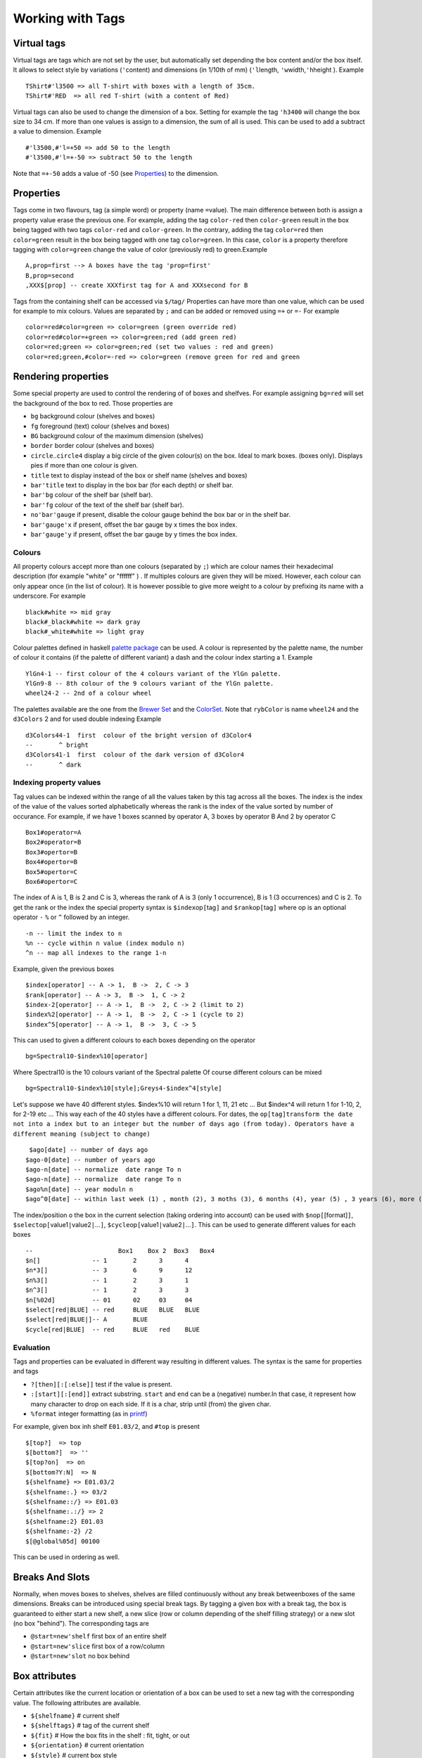 Working with Tags
~~~~~~~~~~~~~~~~~

Virtual tags
------------

Virtual tags are tags which are not set by the user, but automatically
set depending the box content and/or the box itself. It allows to select
style by variations (``'``\ content) and dimensions (in 1/10th of mm)
(``'l``\ length, ``'w``\ width,\ ``'h``\ height ). Example

::

   TShirt#'l3500 => all T-shirt with boxes with a length of 35cm.
   TShirt#'RED  => all red T-shirt (with a content of Red)

Virtual tags can also be used to change the dimension of a box. Setting
for example the tag ``'h3400`` will change the box size to 34 cm. If
more than one values is assign to a dimension, the sum of all is used.
This can be used to add a subtract a value to dimension. Example

::

   #'l3500,#'l=+50 => add 50 to the length
   #'l3500,#'l=+-50 => subtract 50 to the length

Note that ``=+-50`` adds a value of -50 (see
`Properties`_) to the dimension.

Properties
----------

Tags come in two flavours, tag (a simple word) or property (name
``=``\ value). The main difference between both is assign a property
value erase the previous one. For example, adding the tag ``color-red``
then ``color-green`` result in the box being tagged with two tags
``color-red`` and ``color-green``. In the contrary, adding the tag
``color=red`` then ``color=green`` result in the box being tagged with
one tag ``color=green``. In this case, ``color`` is a property therefore
tagging with ``color=green`` change the value of color (previously red)
to green.Example

::

   A,prop=first --> A boxes have the tag 'prop=first'
   B,prop=second
   ,XXX$[prop] -- create XXXfirst tag for A and XXXsecond for B

Tags from the containing shelf can be accessed via ``$/``\ tag\ ``/``
Properties can have more than one value, which can be used for example
to mix colours. Values are separated by ``;`` and can be added or
removed using ``=+`` or ``=-`` For example

::

   color=red#color=green => color=green (green override red)
   color=red#color=+green => color=green;red (add green red)
   color=red;green => color=green;red (set two values : red and green)
   color=red;green,#color=-red => color=green (remove green for red and green

Rendering properties
--------------------

Some special property are used to control the rendering of of boxes and
shelfves. For example assigning ``bg=red`` will set the background of
the box to red. Those properties are

-  ``bg`` background colour (shelves and boxes)
-  ``fg`` foreground (text) colour (shelves and boxes)
-  ``BG`` background colour of the maximum dimension (shelves)
-  ``border`` border colour (shelves and boxes)
-  ``circle``..\ ``circle4`` display a big circle of the given colour(s)
   on the box. Ideal to mark boxes. (boxes only). Displays pies if more
   than one colour is given.
-  ``title`` text to display instead of the box or shelf name (shelves
   and boxes)
-  ``bar'title`` text to display in the box bar (for each depth) or
   shelf bar.
-  ``bar'bg`` colour of the shelf bar (shelf bar).
-  ``bar'fg`` colour of the text of the shelf bar (shelf bar).
-  ``no'bar'gauge`` if present, disable the colour gauge behind the box
   bar or in the shelf bar.
-  ``bar'gauge'x`` if present, offset the bar gauge by x times the box
   index.
-  ``bar'gauge'y`` if present, offset the bar gauge by y times the box
   index.

.. _colours-1:

Colours
''''''''''''''''''''

All property colours accept more than one colours (separated by ``;``)
which are colour names their hexadecimal description (for example
"white" or "ffffff" ) . If multiples colours are given they will be
mixed. However, each colour can only appear once (in the list of
colour). It is however possible to give more weight to a colour by
prefixing its name with a underscore. For example

::

   black#white => mid gray
   black#_black#white => dark gray
   black#_white#white => light gray

Colour palettes defined in haskell `palette
package <http://hackage.haskell.org/package/palette>`__ can be used. A
colour is represented by the palette name, the number of colour it
contains (if the palette of different variant) a dash and the colour
index starting a 1. Example

::

   YlGn4-1 -- first colour of the 4 colours variant of the YlGn palette.
   YlGn9-8 -- 8th colour of the 9 colours variant of the YlGn palette.
   wheel24-2 -- 2nd of a colour wheel

The palettes available are the one from the `Brewer
Set <http://hackage.haskell.org/package/palette-0.3.0.2/docs/Data-Colour-Palette-BrewerSet.html>`__
and the
`ColorSet <http://hackage.haskell.org/package/palette-0.3.0.2/docs/Data-Colour-Palette-ColorSet.html>`__.
Note that ``rybColor`` is name ``wheel24`` and the ``d3Colors`` 2 and
for used double indexing Example

::

   d3Colors44-1  first  colour of the bright version of d3Color4
   --       ^ bright
   d3Colors41-1  first  colour of the dark version of d3Color4
   --       ^ dark

Indexing property values
''''''''''''''''''''''''

Tag values can be indexed within the range of all the values taken by
this tag across all the boxes. The index is the index of the value of
the values sorted alphabetically whereas the rank is the index of the
value sorted by number of occurance. For example, if we have 1 boxes
scanned by operator A, 3 boxes by operator B And 2 by operator C

::

   Box1#operator=A
   Box2#operator=B
   Box3#opertor=B
   Box4#opertor=B
   Box5#opertor=C
   Box6#opertor=C

The index of A is 1, B is 2 and C is 3, whereas the rank of A is 3 (only
1 occurrence), B is 1 (3 occurrences) and C is 2. To get the rank or the
index the special property syntax is ``$index``\ op\ ``[``\ tag\ ``]``
and ``$rank``\ op\ ``[``\ tag\ ``]`` where op is an optional operator
``-`` ``%`` or ``^`` followed by an integer.

::

   -n -- limit the index to n 
   %n -- cycle within n value (index modulo n)
   ^n -- map all indexes to the range 1-n

Example, given the previous boxes

::

   $index[operator] -- A -> 1,  B ->  2, C -> 3
   $rank[operator] -- A -> 3,  B ->  1, C -> 2
   $index-2[operator] -- A -> 1,  B ->  2, C -> 2 (limit to 2)
   $index%2[operator] -- A -> 1,  B ->  2, C -> 1 (cycle to 2)
   $index^5[operator] -- A -> 1,  B ->  3, C -> 5 

This can used to given a different colours to each boxes depending on
the operator

::

   bg=Spectral10-$index%10[operator]

Where Spectral10 is the 10 colours variant of the Spectral palette Of
course different colours can be mixed

::

   bg=Spectral10-$index%10[style];Greys4-$index^4[style]

Let's suppose we have 40 different styles. $index%10 will return 1 for
1, 11, 21 etc ... But $index^4 will return 1 for 1-10, 2, for 2-19 etc
... This way each of the 40 styles have a different colours. For dates,
the
``op``\ ``[``\ ``tag``\ ``]``\ ``transform the date not into a index but to an integer but the number of days ago (from today). Operators have a different meaning (subject to change)``

::

    $ago[date] -- number of days ago
   $ago-0[date] -- number of years ago
   $ago-n[date] -- normalize  date range To n
   $ago-n[date] -- normalize  date range To n
   $ago%n[date] -- year moduln n
   $ago^0[date] -- within last week (1) , month (2), 3 moths (3), 6 months (4), year (5) , 3 years (6), more (7)$ago^n[date] -- log so that the current date range go from 1 to n

The index/position o the box in the current selection (taking ordering
into account) can be used with ``$n``\ op\ ``[``\ [format]\ ``]``,
``$select``\ op\ ``[``\ value1\ ``|``\ value2\ ``|``...\ ``]``,
``$cycle``\ op\ ``[``\ value1\ ``|``\ value2\ ``|``...\ ``]``. This can
be used to generate different values for each boxes

::

   --                       Box1    Box 2  Box3   Box4
   $n[]              -- 1       2      3      4
   $n*3[]            -- 3       6      9      12
   $n%3[]            -- 1       2      3      1
   $n^3[]            -- 1       2      3      3
   $n[%02d]          -- 01      02     03     04
   $select[red|BLUE] -- red     BLUE   BLUE   BLUE
   $select[red|BLUE|]-- A       BLUE      
   $cycle[red|BLUE]  -- red     BLUE   red    BLUE

Evaluation
''''''''''

Tags and properties can be evaluated in different way resulting in
different values. The syntax is the same for properties and tags

-  ``?[then][:[:else]]`` test if the value is present.
-  ``:[start][:[end]]`` extract substring. ``start`` and ``end`` can be
   a (negative) number.In that case, it represent how many character to
   drop on each side. If it is a char, strip until (from) the given
   char.
-  ``%format`` integer formatting (as in
   `printf <https://hackage.haskell.org/package/base-4.18.0.0/docs/Text-Printf.html>`__)

For example, given box inh shelf ``E01.03/2``, and ``#top`` is present

::

   $[top?]  => top
   $[bottom?]  => ''
   $[top?on]  => on
   $[bottom?Y:N]  => N
   ${shelfname} => E01.03/2
   ${shelfname:.} => 03/2
   ${shelfname::/} => E01.03
   ${shelfname:.:/} => 2
   ${shelfname:2} E01.03
   ${shelfname:-2} /2
   $[@global%05d] 00100

This can be used in ordering as well.

Breaks And Slots
----------------

Normally, when moves boxes to shelves, shelves are filled continuously
without any break betweenboxes of the same dimensions. Breaks can be
introduced using special break tags. By tagging a given box with a break
tag, the box is guaranteed to either start a new shelf, a new slice (row
or column depending of the shelf filling strategy) or a new slot (no box
"behind"). The corresponding tags are

-  ``@start=new'shelf`` first box of an entire shelf
-  ``@start=new'slice`` first box of a row/column
-  ``@start=new'slot`` no box behind

Box attributes
--------------

Certain attributes like the current location or orientation of a box can
be used to set a new tag with the corresponding value. The following
attributes are available.

-  ``${shelfname}`` # current shelf
-  ``${shelftags}`` # tag of the current shelf
-  ``${fit}`` # How the box fits in the shelf : fit, tight, or out
-  ``${orientation}`` # current orientation
-  ``${style}`` # current box style
-  ``${content}`` # current box content (or colour)
-  ``${boxname}`` # box style + content
-  ``${dimension}`` # box dimension in cm
-  ``${offset}`` # box offset (within the shelf) in cm
-  ``${coordinate}`` # box coordinate (as if row and column of similar
   boxes) (start at 1)
-  ``${ol}`` $ length coordinate
-  ``${ow}`` $ width coordinate
-  ``${oh}`` $ height coordinate
-  ``${@content}`` $ content priority
-  ``${@style}`` $ style priority
-  ``${@global}`` $ global priority

Example

::

   /pending,loc=$shelfname  => All boxes in the pending location will be tagged with "loc=pending".
